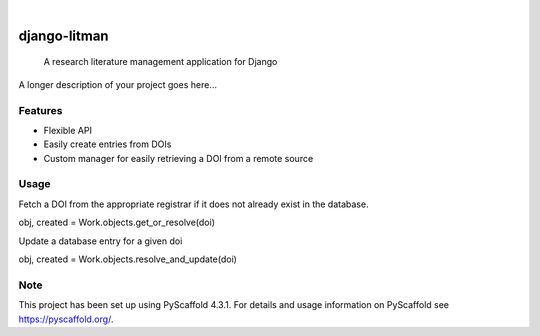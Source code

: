 .. These are examples of badges you might want to add to your README:
   please update the URLs accordingly

.. image:: https://api.cirrus-ci.com/github/ssjenny90/django-litman.svg?branch=main
    :alt: Built Status
    :target: https://cirrus-ci.com/github/ssjenny90/django-litman
.. image:: https://readthedocs.org/projects/django-litman/badge/?version=latest
    :alt: ReadTheDocs
    :target: https://django-litman.readthedocs.io/en/stable/
.. image:: https://img.shields.io/coveralls/github/ssjenny90/django-litman/main.svg
    :alt: Coveralls
    :target: https://coveralls.io/r/ssjenny90/django-litman
.. image:: https://img.shields.io/pypi/v/django-litman.svg
    :alt: PyPI-Server
    :target: https://pypi.org/project/django-litman/
.. image:: https://img.shields.io/conda/vn/conda-forge/django-litman.svg
    :alt: Conda-Forge
    :target: https://anaconda.org/conda-forge/django-litman
.. image:: https://pepy.tech/badge/django-litman/month
    :alt: Monthly Downloads
    :target: https://pepy.tech/project/django-litman
.. image:: https://img.shields.io/twitter/url/http/shields.io.svg?style=social&label=Twitter
    :alt: Twitter
    :target: https://twitter.com/django-litman

.. image:: https://img.shields.io/badge/-PyScaffold-005CA0?logo=pyscaffold
    :alt: Project generated with PyScaffold
    :target: https://pyscaffold.org/

|

=============
django-litman
=============

    A research literature management application for Django


A longer description of your project goes here...


Features
========

- Flexible API
- Easily create entries from DOIs
- Custom manager for easily retrieving a DOI from a remote source



Usage
========

Fetch a DOI from the appropriate registrar if it does not already exist in the database.

obj, created = Work.objects.get_or_resolve(doi)

Update a database entry for a given doi

obj, created = Work.objects.resolve_and_update(doi)


.. _pyscaffold-notes:

Note
====

This project has been set up using PyScaffold 4.3.1. For details and usage
information on PyScaffold see https://pyscaffold.org/.
